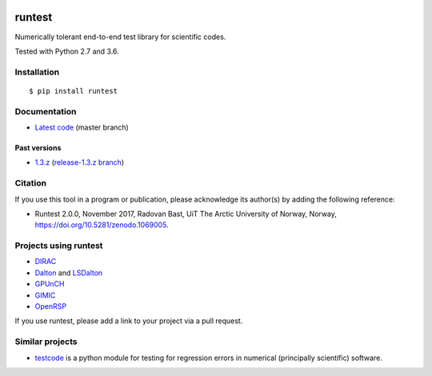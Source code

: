 .. image:: https://travis-ci.org/bast/runtest.svg?branch=master
   :target: https://travis-ci.org/bast/runtest/builds
.. image:: https://ci.appveyor.com/api/projects/status/github/bast/runtest?branch=master&svg=true
   :target: https://ci.appveyor.com/project/bast/runtest/history
.. image:: https://coveralls.io/repos/bast/runtest/badge.png?branch=master
   :target: https://coveralls.io/r/bast/runtest?branch=master
.. image:: https://readthedocs.org/projects/runtest/badge/?version=latest
   :target: http://runtest.readthedocs.io
.. image:: https://img.shields.io/badge/license-%20MPL--v2.0-blue.svg
   :target: ../master/LICENSE
.. image:: https://zenodo.org/badge/20333876.svg
   :target: https://zenodo.org/badge/latestdoi/20333876


runtest
=======

Numerically tolerant end-to-end test library for scientific codes.

Tested with Python 2.7 and 3.6.

.. figure:: https://github.com/bast/runtest/raw/master/img/xanathar.jpg
   :alt: Xanathar


Installation
------------

::

  $ pip install runtest


Documentation
-------------

-  `Latest code <http://runtest.readthedocs.io/en/latest/>`__ (master
   branch)


Past versions
~~~~~~~~~~~~~

-  `1.3.z <http://runtest.readthedocs.io/en/release-1.3.z/>`__
   (`release-1.3.z
   branch <https://github.com/bast/runtest/tree/release-1.3.z>`__)


Citation
--------

If you use this tool in a program or publication, please acknowledge its
author(s) by adding the following reference:

- Runtest 2.0.0, November 2017, Radovan Bast, UiT The Arctic University of Norway, Norway, https://doi.org/10.5281/zenodo.1069005.


Projects using runtest
----------------------

-  `DIRAC <http://diracprogram.org>`__
-  `Dalton <http://daltonprogram.org>`__ and
   `LSDalton <http://daltonprogram.org>`__
-  `GPUnCH <http://gpunch.org>`__
-  `GIMIC <https://github.com/qmcurrents/gimic>`__
-  `OpenRSP <http://openrsp.org>`__

If you use runtest, please add a link to your project via a pull
request.


Similar projects
----------------

-  `testcode <http://testcode.readthedocs.io>`__ is a python module for
   testing for regression errors in numerical (principally scientific)
   software.

